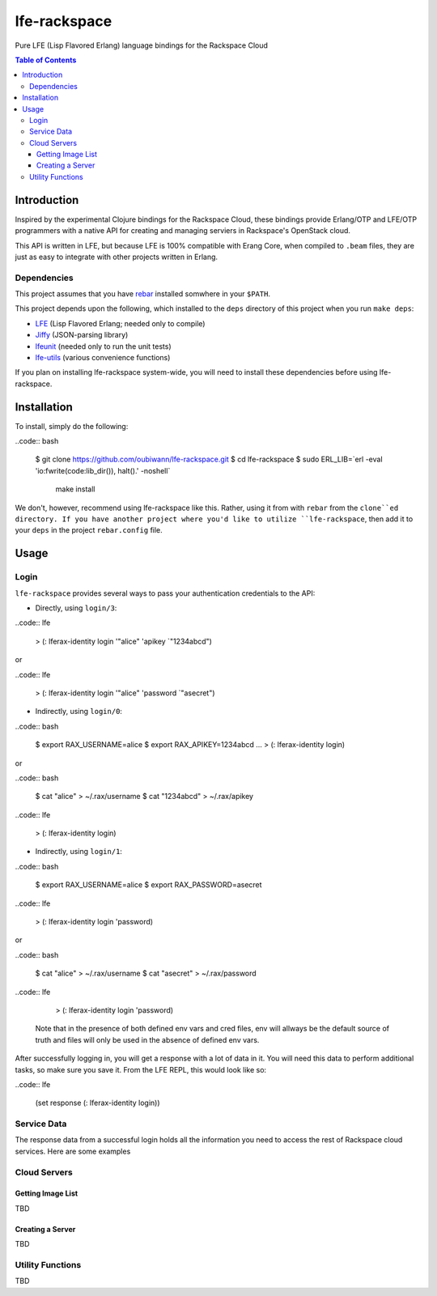 #############
lfe-rackspace
#############

Pure LFE (Lisp Flavored Erlang) language bindings for the Rackspace Cloud

.. contents:: Table of Contents


Introduction
************

Inspired by the experimental Clojure bindings for the Rackspace Cloud, these
bindings provide Erlang/OTP and LFE/OTP programmers with a native API for
creating and managing serviers in Rackspace's OpenStack cloud.

This API is written in LFE, but because LFE is 100% compatible with Erang Core,
when compiled to ``.beam`` files, they are just as easy to integrate with other
projects written in Erlang.


Dependencies
============

This project assumes that you have `rebar`_ installed somwhere in your
``$PATH``.

This project depends upon the following, which installed to the ``deps``
directory of this project when you run ``make deps``:

* `LFE`_ (Lisp Flavored Erlang; needed only to compile)
* `Jiffy`_ (JSON-parsing library)
* `lfeunit`_ (needed only to run the unit tests)
* `lfe-utils`_ (various convenience functions)

If you plan on installing lfe-rackspace system-wide, you will need to install
these dependencies before using lfe-rackspace.


Installation
************

To install, simply do the following:

..code:: bash

    $ git clone https://github.com/oubiwann/lfe-rackspace.git
    $ cd lfe-rackspace
    $ sudo ERL_LIB=`erl -eval 'io:fwrite(code:lib_dir()), halt().' -noshell` \
          make install

We don't, however, recommend using lfe-rackspace like this. Rather, using it
from with ``rebar`` from the ``clone``ed directory. If you have another project
where you'd like to utilize ``lfe-rackspace``, then add it to your ``deps`` in
the project ``rebar.config`` file.


Usage
*****

Login
=====

``lfe-rackspace`` provides several ways to pass your authentication credentials
to the API:

* Directly, using ``login/3``:

..code:: lfe

    > (: lferax-identity login '"alice" 'apikey `"1234abcd")

or

..code:: lfe

    > (: lferax-identity login '"alice" 'password `"asecret")

* Indirectly, using ``login/0``:

..code:: bash

    $ export RAX_USERNAME=alice
    $ export RAX_APIKEY=1234abcd
    ...
    > (: lferax-identity login)

or

..code:: bash

    $ cat "alice" > ~/.rax/username
    $ cat "1234abcd" > ~/.rax/apikey

..code:: lfe

    > (: lferax-identity login)

* Indirectly, using ``login/1``:

..code:: bash

    $ export RAX_USERNAME=alice
    $ export RAX_PASSWORD=asecret

..code:: lfe

    > (: lferax-identity login 'password)

or

..code:: bash

    $ cat "alice" > ~/.rax/username
    $ cat "asecret" > ~/.rax/password

..code:: lfe

    > (: lferax-identity login 'password)

  Note that in the presence of both defined env vars and cred files, env will
  allways be the default source of truth and files will only be used in the
  absence of defined env vars.

After successfully logging in, you will get a response with a lot of data in
it. You will need this data to perform additional tasks, so make sure you save
it. From the LFE REPL, this would look like so:

..code:: lfe

    (set response (: lferax-identity login))


Service Data
============

The response data from a successful login holds all the information you need to
access the rest of Rackspace cloud services. Here are some examples



Cloud Servers
=============


Getting Image List
------------------

TBD


Creating a Server
-----------------

TBD


Utility Functions
=================

TBD


.. Links
.. -----
.. _rebar: https://github.com/rebar/rebar
.. _LFE: https://github.com/rvirding/lfe
.. _Jiffy: https://github.com/davisp/jiffy
.. _lfeunit: https://github.com/lfe/lfeunit
.. _lfe-utils: https://github.com/lfe/lfe-utils
